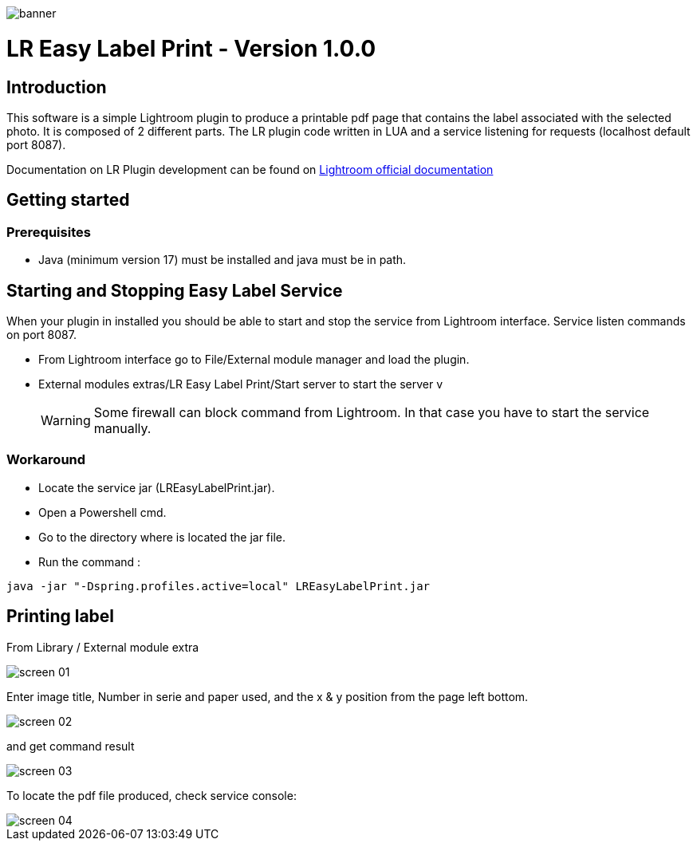 :doctype: book

:version: 1.0.0
:asciidoctor-base-version: 1.5.2
:imagesdir: ./assets


image::banner.png[]
= LR Easy Label Print - Version {version}

== Introduction
This software is a simple Lightroom plugin to produce a printable pdf page that contains the label associated with the selected photo.
It is composed of 2 different parts. The LR plugin code written in LUA and a service listening for requests (localhost default port 8087).

Documentation on LR Plugin development can be found on https://www.adobe.io/apis/creativecloud/lightroomclassic.html[Lightroom official documentation]

== Getting started

=== Prerequisites

- Java (minimum version 17) must be installed and java must be in path.

== Starting and Stopping Easy Label Service

When your plugin in installed you should be able to start and stop the service from Lightroom interface. Service listen commands on port 8087.

- From Lightroom interface go to File/External module manager and load the plugin.
- External modules extras/LR Easy Label Print/Start server to start the server
v
[WARNING]
Some firewall can block command from Lightroom. In that case you have to start the service manually.

=== Workaround

- Locate the service jar (LREasyLabelPrint.jar).
- Open a Powershell cmd.
- Go to the directory where is located the jar file.
- Run the command :

[,powershell]
----
java -jar "-Dspring.profiles.active=local" LREasyLabelPrint.jar
----


== Printing label

From Library / External module extra

image::screen_01.png[]

Enter image title, Number in serie and paper used, and the x & y position from the page left bottom.

image::screen_02.png[]

and get command result

image::screen_03.png[]

To locate the pdf file produced, check service console:

image::screen_04.png[]